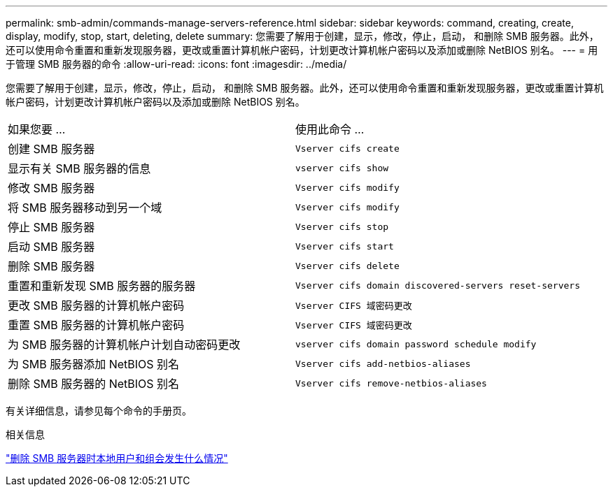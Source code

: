 ---
permalink: smb-admin/commands-manage-servers-reference.html 
sidebar: sidebar 
keywords: command, creating, create, display, modify, stop, start, deleting, delete 
summary: 您需要了解用于创建，显示，修改，停止，启动， 和删除 SMB 服务器。此外，还可以使用命令重置和重新发现服务器，更改或重置计算机帐户密码，计划更改计算机帐户密码以及添加或删除 NetBIOS 别名。 
---
= 用于管理 SMB 服务器的命令
:allow-uri-read: 
:icons: font
:imagesdir: ../media/


[role="lead"]
您需要了解用于创建，显示，修改，停止，启动， 和删除 SMB 服务器。此外，还可以使用命令重置和重新发现服务器，更改或重置计算机帐户密码，计划更改计算机帐户密码以及添加或删除 NetBIOS 别名。

|===


| 如果您要 ... | 使用此命令 ... 


 a| 
创建 SMB 服务器
 a| 
`Vserver cifs create`



 a| 
显示有关 SMB 服务器的信息
 a| 
`vserver cifs show`



 a| 
修改 SMB 服务器
 a| 
`Vserver cifs modify`



 a| 
将 SMB 服务器移动到另一个域
 a| 
`Vserver cifs modify`



 a| 
停止 SMB 服务器
 a| 
`Vserver cifs stop`



 a| 
启动 SMB 服务器
 a| 
`Vserver cifs start`



 a| 
删除 SMB 服务器
 a| 
`Vserver cifs delete`



 a| 
重置和重新发现 SMB 服务器的服务器
 a| 
`Vserver cifs domain discovered-servers reset-servers`



 a| 
更改 SMB 服务器的计算机帐户密码
 a| 
`Vserver CIFS 域密码更改`



 a| 
重置 SMB 服务器的计算机帐户密码
 a| 
`Vserver CIFS 域密码更改`



 a| 
为 SMB 服务器的计算机帐户计划自动密码更改
 a| 
`vserver cifs domain password schedule modify`



 a| 
为 SMB 服务器添加 NetBIOS 别名
 a| 
`Vserver cifs add-netbios-aliases`



 a| 
删除 SMB 服务器的 NetBIOS 别名
 a| 
`Vserver cifs remove-netbios-aliases`

|===
有关详细信息，请参见每个命令的手册页。

.相关信息
link:local-users-groups-when-deleting-servers-concept.html["删除 SMB 服务器时本地用户和组会发生什么情况"]
